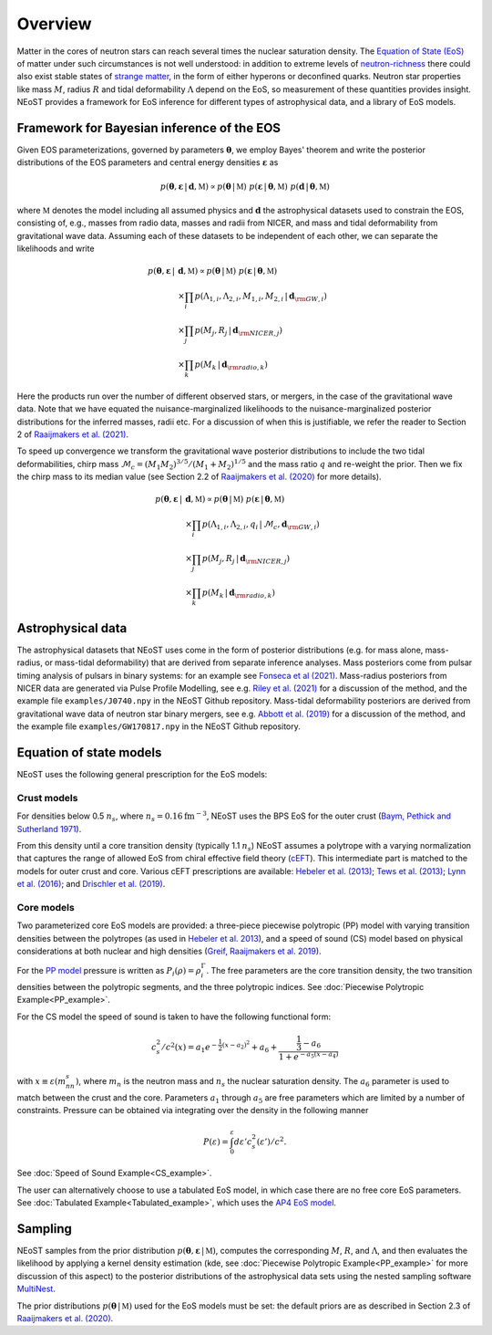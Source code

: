.. _overview:

Overview
========

Matter in the cores of neutron stars can reach several times the nuclear saturation density. The `Equation of State (EoS) <https://ui.adsabs.harvard.edu/abs/2016PhR...621..127L/abstract>`_ of matter under such circumstances is not well understood:  in addition to extreme levels of `neutron-richness <https://ui.adsabs.harvard.edu/abs/2015ARNPS..65..457H/abstract>`_ there could also exist stable states of `strange matter <https://ui.adsabs.harvard.edu/abs/2020PrPNP.11203770T/abstract>`_, in the form of either hyperons or deconfined quarks. Neutron star properties like mass :math:`M`, radius :math:`R` and tidal deformability :math:`\Lambda` depend on the EoS, so measurement of these quantities provides insight. NEoST provides a framework for EoS inference for different types of astrophysical data, and a library of EoS models.   


Framework for Bayesian inference of the EOS
-------------------------------------------

Given EOS parameterizations, governed by parameters :math:`\boldsymbol{\theta}`, we employ Bayes' theorem and write the posterior distributions of the EOS parameters and central energy densities :math:`\boldsymbol{\varepsilon}` as

.. math::

	p(\boldsymbol{\theta}, \boldsymbol{\varepsilon} \,|\, \boldsymbol{d}, \mathbb{M})
	\propto p(\boldsymbol{\theta} \,|\, \mathbb{M})
	~p(\boldsymbol{\varepsilon} \,|\, \boldsymbol{\theta}, \mathbb{M})
	~p(\boldsymbol{d} \,|\, \boldsymbol{\theta}, \mathbb{M}) 

where :math:`\mathbb{M}` denotes the model including all assumed physics and :math:`\boldsymbol{d}` the astrophysical datasets used to constrain the EOS, consisting of, e.g., masses from radio data, masses and radii from NICER, and mass and tidal deformability from gravitational wave data.  Assuming each of these datasets to be independent of each other, we can separate the likelihoods and write 

.. math::

	p(\boldsymbol{\theta}, \boldsymbol{\varepsilon} \,|\, &\boldsymbol{d}, \mathbb{M})
	\propto 
	p(\boldsymbol{\theta} \,|\, \mathbb{M})
	~
	p(\boldsymbol{\varepsilon} \,|\, \boldsymbol{\theta}, \mathbb{M}) \\
	& \times \prod_{i} p(\Lambda_{1,i}, \Lambda_{2,i}, M_{1,i}, M_{2,i} \,|\, 
	\boldsymbol{d}_{\rm GW, i}) \\
	& \times \prod_{j} p(M_j, R_j \,|\, \boldsymbol{d}_{\rm NICER,j}) \\
	& \times \prod_{k} p(M_k \,|\, \boldsymbol{d}_{\rm radio,k}) 

Here the products run over the number of different observed stars, or mergers, in the case of the gravitational wave data.  Note that we have equated the nuisance-marginalized likelihoods to the nuisance-marginalized posterior distributions for the inferred masses, radii etc.  For a discussion of when this is justifiable, we refer the reader to Section 2 of `Raaijmakers et al. (2021) <https://ui.adsabs.harvard.edu/abs/2021ApJ...918L..29R/abstract>`_.

To speed up convergence we transform the gravitational wave posterior distributions to include the two tidal deformabilities, chirp mass :math:`\mathcal{M}_c = (M_1 M_2)^{3/5}/(M_1 + M_2)^{1/5}` and the mass ratio :math:`q` and re-weight the prior. Then we fix the chirp mass to its median value (see Section 2.2 of `Raaijmakers et al. (2020) <https://ui.adsabs.harvard.edu/abs/2020ApJ...893L..21R/abstract>`_ for more details). 


.. math::
	p(\boldsymbol{\theta}, \boldsymbol{\varepsilon} \,|\, &\boldsymbol{d}, \mathbb{M})
	\propto p(\boldsymbol{\theta} \,|\, \mathbb{M})
	~ p(\boldsymbol{\varepsilon} \,|\, \boldsymbol{\theta}, \mathbb{M}) \\
	& \times \prod_{i} p(\Lambda_{1,i}, \Lambda_{2,i}, q_i \,|\, \mathcal{M}_c, \boldsymbol{d}_{\rm GW, i}) \\
	& \times \prod_{j} p(M_j, R_j \,|\, \boldsymbol{d}_{\rm NICER,j}) \\
	& \times \prod_{k} p(M_k \,|\, \boldsymbol{d}_{\rm radio,k}) 



Astrophysical data 
-------------------------

The astrophysical datasets that NEoST uses come in the form of posterior distributions (e.g. for mass alone, mass-radius, or mass-tidal deformability) that are derived from separate inference analyses.  Mass posteriors come from pulsar timing analysis of pulsars in binary systems:  for an example see `Fonseca et al (2021) <https://ui.adsabs.harvard.edu/abs/2021ApJ...915L..12F/abstract>`_.   Mass-radius posteriors from NICER data are generated via Pulse Profile Modelling, see e.g. `Riley et al. (2021) <https://ui.adsabs.harvard.edu/abs/2021ApJ...918L..27R/abstract>`_ for a discussion of the method, and the example file ``examples/J0740.npy`` in the NEoST Github repository.   Mass-tidal deformability posteriors are derived from gravitational wave data of neutron star binary mergers, see e.g. `Abbott et al. (2019) <https://ui.adsabs.harvard.edu/abs/2019PhRvX...9a1001A/abstract>`_ for a discussion of the method, and the example file ``examples/GW170817.npy`` in the NEoST Github repository. 


Equation of state models
------------------------

NEoST uses the following general prescription for the EoS models: 

Crust models
^^^^^^^^^^^^

For densities below 0.5 :math:`n_s`, where :math:`n_s = 0.16 \mathrm{fm}^{-3}`,  NEoST uses the BPS EoS for the outer crust (`Baym, Pethick and Sutherland 1971  <https://ui.adsabs.harvard.edu/abs/1971ApJ...170..299B/abstract>`_). 

From this density until a core transition density (typically 1.1 :math:`n_s`) NEoST assumes a polytrope with a varying normalization that captures the range of allowed EoS from chiral effective field theory (`cEFT  <https://ui.adsabs.harvard.edu/abs/2010PhRvC..82a4314H/abstract>`_).  This intermediate part is matched to the models for outer crust and core.  Various cEFT prescriptions are available:  `Hebeler et al. (2013) <https://ui.adsabs.harvard.edu/abs/2013ApJ...773...11H/abstract>`_; `Tews et al. (2013) <https://ui.adsabs.harvard.edu/abs/2013PhRvL.110c2504T/abstract>`_; `Lynn et al. (2016) <https://ui.adsabs.harvard.edu/abs/2016PhRvL.116f2501L/abstract>`_; and `Drischler et al. (2019) <https://ui.adsabs.harvard.edu/abs/2019PhRvL.122d2501D/abstract>`_.

Core models
^^^^^^^^^^^

Two parameterized core EoS models are provided:  a three-piece piecewise polytropic (PP) model with varying transition densities between the polytropes (as used in `Hebeler et al. 2013 <https://ui.adsabs.harvard.edu/abs/2013ApJ...773...11H/abstract>`_), and a speed of sound (CS) model based on physical considerations at both nuclear and high densities (`Greif, Raaijmakers et al. 2019 <https://ui.adsabs.harvard.edu/abs/2019MNRAS.485.5363G/abstract>`_).  

For the `PP model <https://ui.adsabs.harvard.edu/abs/2009PhRvD..79l4032R/abstract>`_ pressure is written as :math:`P_i\left(\rho\right)=\rho^\Gamma_i`. The free parameters are the core transition density, the two transition densities between the polytropic segments, and the three polytropic indices.   See :doc:`Piecewise Polytropic Example<PP_example>`.

For the CS model the speed of sound is taken to have the following functional form:

.. math::
    c_s^2/c^2(x) = a_1e^{-\frac{1}{2}(x-a_2)^2}+a_6+\frac{\frac{1}{3}-a_6}{1+e^{-a_5(x-a_4)}}

with :math:`x\equiv\varepsilon(m_nn_s)`, where :math:`m_n` is the neutron mass and :math:`n_s` the nuclear saturation density. The :math:`a_6` parameter is used to match between the crust and the core. Parameters :math:`a_1` through :math:`a_5` are free parameters which are limited by a number of constraints.  Pressure can be obtained via integrating over the density in the following manner

.. math::
    P(\varepsilon)=\int_0^\varepsilon d\varepsilon'c_s^2(\varepsilon')/c^2.
    
See :doc:`Speed of Sound Example<CS_example>`.

The user can alternatively choose to use a tabulated EoS model, in which case there are no free core EoS parameters.  See :doc:`Tabulated Example<Tabulated_example>`, which uses the `AP4 EoS model <https://ui.adsabs.harvard.edu/abs/1997PhRvC..56.2261A/abstract>`_.


Sampling
--------

.. image:: _static/NEOST_schematic.png 

NEoST samples from the prior distribution :math:`p(\boldsymbol{\theta}, \boldsymbol{\varepsilon} \,|\, \mathbb{M})`, computes the corresponding :math:`M`, :math:`R`, and :math:`\Lambda`, and then evaluates the likelihood by applying a kernel density estimation (kde, see :doc:`Piecewise Polytropic Example<PP_example>` for more discussion of this aspect) to the posterior distributions of the astrophysical data sets using the nested sampling software `MultiNest <https://github.com/farhanferoz/MultiNest>`_. 

The prior distributions :math:`p(\boldsymbol{\theta} \,|\, \mathbb{M})` used for the EoS models must be set:  the default priors are as described in Section 2.3 of `Raaijmakers et al. (2020) <https://ui.adsabs.harvard.edu/abs/2020ApJ...893L..21R/abstract>`_.


